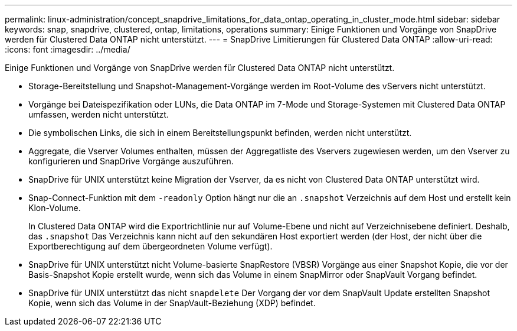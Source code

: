 ---
permalink: linux-administration/concept_snapdrive_limitations_for_data_ontap_operating_in_cluster_mode.html 
sidebar: sidebar 
keywords: snap, snapdrive, clustered, ontap, limitations, operations 
summary: Einige Funktionen und Vorgänge von SnapDrive werden für Clustered Data ONTAP nicht unterstützt. 
---
= SnapDrive Limitierungen für Clustered Data ONTAP
:allow-uri-read: 
:icons: font
:imagesdir: ../media/


[role="lead"]
Einige Funktionen und Vorgänge von SnapDrive werden für Clustered Data ONTAP nicht unterstützt.

* Storage-Bereitstellung und Snapshot-Management-Vorgänge werden im Root-Volume des vServers nicht unterstützt.
* Vorgänge bei Dateispezifikation oder LUNs, die Data ONTAP im 7-Mode und Storage-Systemen mit Clustered Data ONTAP umfassen, werden nicht unterstützt.
* Die symbolischen Links, die sich in einem Bereitstellungspunkt befinden, werden nicht unterstützt.
* Aggregate, die Vserver Volumes enthalten, müssen der Aggregatliste des Vservers zugewiesen werden, um den Vserver zu konfigurieren und SnapDrive Vorgänge auszuführen.
* SnapDrive für UNIX unterstützt keine Migration der Vserver, da es nicht von Clustered Data ONTAP unterstützt wird.
* Snap-Connect-Funktion mit dem `-readonly` Option hängt nur die an `.snapshot` Verzeichnis auf dem Host und erstellt kein Klon-Volume.
+
In Clustered Data ONTAP wird die Exportrichtlinie nur auf Volume-Ebene und nicht auf Verzeichnisebene definiert. Deshalb, das `.snapshot` Das Verzeichnis kann nicht auf den sekundären Host exportiert werden (der Host, der nicht über die Exportberechtigung auf dem übergeordneten Volume verfügt).

* SnapDrive für UNIX unterstützt nicht Volume-basierte SnapRestore (VBSR) Vorgänge aus einer Snapshot Kopie, die vor der Basis-Snapshot Kopie erstellt wurde, wenn sich das Volume in einem SnapMirror oder SnapVault Vorgang befindet.
* SnapDrive für UNIX unterstützt das nicht `snapdelete` Der Vorgang der vor dem SnapVault Update erstellten Snapshot Kopie, wenn sich das Volume in der SnapVault-Beziehung (XDP) befindet.

